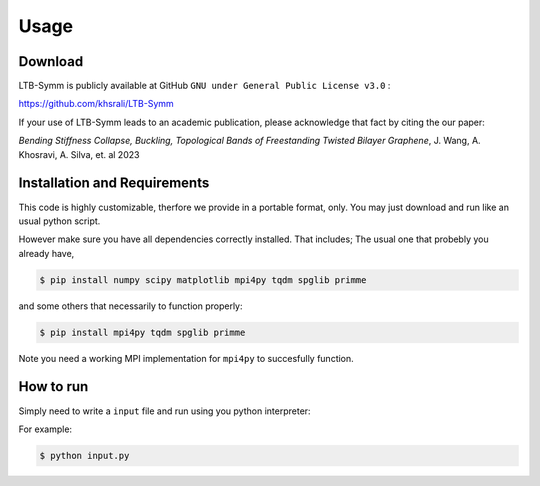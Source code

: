 Usage
=====

.. _installation:

Download
--------
LTB-Symm is publicly available at GitHub ``GNU under General Public License v3.0`` :

`https://github.com/khsrali/LTB-Symm <https://github.com/khsrali/LTB-Symm>`_

If your use of LTB-Symm leads to an academic publication, please acknowledge that fact by citing the our paper:

*Bending Stiffness Collapse, Buckling, Topological Bands of Freestanding Twisted Bilayer Graphene*, J. Wang, A. Khosravi, A. Silva, et. al 2023


Installation and Requirements
------------

This code is highly customizable, therfore we provide in a portable format, only.
You may just download and run like an usual python script.

However make sure you have all dependencies correctly installed. That includes;
The usual one that probebly you already have,

.. code-block:: console

    $ pip install numpy scipy matplotlib mpi4py tqdm spglib primme
    
and some others that necessarily to function properly:

.. code-block:: console

    $ pip install mpi4py tqdm spglib primme

Note you need a working MPI implementation for ``mpi4py`` to succesfully function.


How to run
----------

.. this makes red      ``blah``
.. this looks like a function     :py:func:`blah`

Simply need to write a ``input`` file and run using you python interpreter:


For example:


.. code-block:: console

   $ python input.py
 
